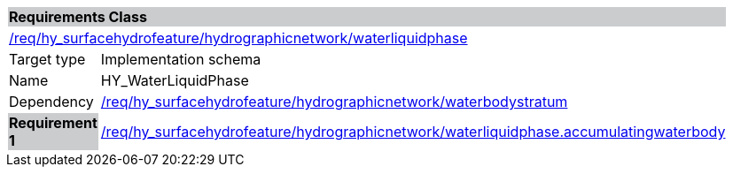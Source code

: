 [cols="1,4",width="90%"]
|===
2+|*Requirements Class* {set:cellbgcolor:#CACCCE}
2+|https://github.com/opengeospatial/HY_Features/blob/master/req/hy_surfacehydrofeature/hydrographicnetwork/waterliquidphase[/req/hy_surfacehydrofeature/hydrographicnetwork/waterliquidphase] {set:cellbgcolor:#FFFFFF}
|Target type |Implementation schema
|Name |HY_WaterLiquidPhase
|Dependency |https://github.com/opengeospatial/HY_Features/blob/master/req/hy_surfacehydrofeature/hydrographicnetwork/waterbodystratum[/req/hy_surfacehydrofeature/hydrographicnetwork/waterbodystratum]
|*Requirement 1* {set:cellbgcolor:#CACCCE} |https://github.com/opengeospatial/HY_Features/blob/master/req/hy_surfacehydrofeature/hydrographicnetwork/waterliquidphase.accumulatingwaterbody[/req/hy_surfacehydrofeature/hydrographicnetwork/waterliquidphase.accumulatingwaterbody]
{set:cellbgcolor:#FFFFFF}
|===
